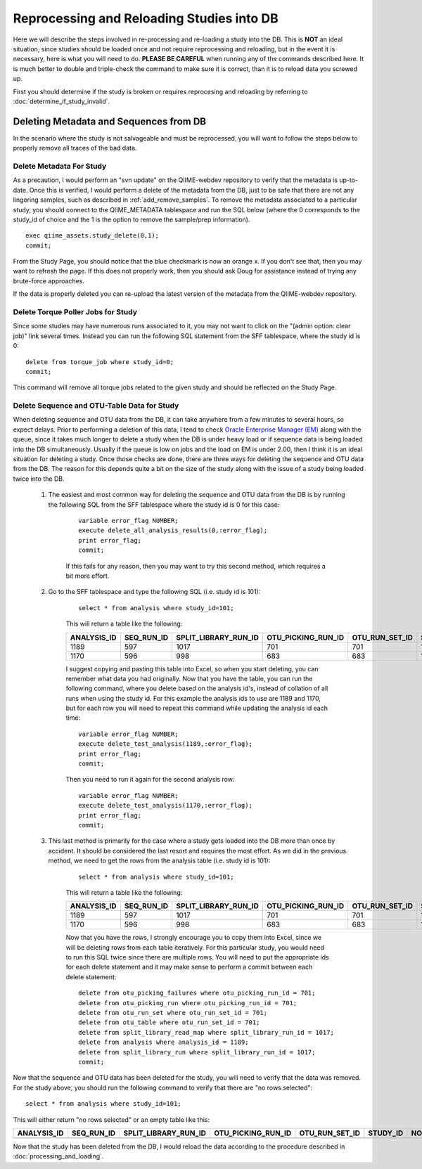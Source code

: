 .. _reprocessing_and_reloading:

==============================================
Reprocessing and Reloading Studies into DB
==============================================

Here we will describe the steps involved in re-processing and re-loading a study into the DB. This is **NOT** an ideal situation, since studies should be loaded once and not require reprocessing and reloading, but in the event it is necessary, here is what you will need to do. **PLEASE BE CAREFUL** when running any of the commands described here. It is much better to double and triple-check the command to make sure it is correct, than it is to reload data you screwed up.

First you should determine if the study is broken or requires reprocesing and reloading by referring to :doc:`determine_if_study_invalid`.

Deleting Metadata and Sequences from DB
-----------------------------------------
In the scenario where the study is not salvageable and must be reprocessed, you will want to follow the steps below to properly remove all traces of the bad data.

Delete Metadata For Study
***************************
As a precaution, I would perform an "svn update" on the QIIME-webdev repository to verify that the metadata is up-to-date. Once this is verified, I would perform a delete of the metadata from the DB, just to be safe that there are not any lingering samples, such as described in :ref:`add_remove_samples`. To remove the metadata associated to a particular study, you should connect to the QIIME_METADATA tablespace and run the SQL below (where the 0 corresponds to the study_id of choice and the 1 is the option to remove the sample/prep information).

::

    exec qiime_assets.study_delete(0,1);
    commit;

From the Study Page, you should notice that the blue checkmark is now an orange x. If you don't see that, then you may want to refresh the page. If this does not properly work, then you should ask Doug for assistance instead of trying any brute-force approaches.

If the data is properly deleted you can re-upload the latest version of the metadata from the QIIME-webdev repository.

    
Delete Torque Poller Jobs for Study
*************************************
Since some studies may have numerous runs associated to it, you may not want to click on the "(admin option: clear job)" link several times. Instead you can run the following SQL statement from the SFF tablespace, where the study id is 0:

::
    
    delete from torque_job where study_id=0;
    commit;
    
This command will remove all torque jobs related to the given study and should be reflected on the Study Page.

Delete Sequence and OTU-Table Data for Study
************************************************
When deleting sequence and OTU data from the DB, it can take anywhere from a few minutes to several hours, so expect delays. Prior to performing a deletion of this data, I tend to check `Oracle Enterprise Manager (EM) <https://thebeast.colorado.edu:1158/em/>`_ along with the queue, since it takes much longer to delete a study when the DB is under heavy load or if sequence data is being loaded into the DB simultaneously. Usually if the queue is low on jobs and the load on EM is under 2.00, then I think it is an ideal situation for deleting a study. Once those checks are done, there are three ways for deleting the sequence and OTU data from the DB. The reason for this depends quite a bit on the size of the study along with the issue of a study being loaded twice into the DB.

    #. The easiest and most common way for deleting the sequence and OTU data from the DB is by running the following SQL from the SFF tablespace where the study id is 0 for this case:

        ::

            variable error_flag NUMBER;
            execute delete_all_analysis_results(0,:error_flag);
            print error_flag;
            commit;
    
        If this fails for any reason, then you may want to try this second method, which requires a bit more effort. 
    
    #. Go to the SFF tablespace and type the following SQL (i.e. study id is 101):
        
        ::
    
            select * from analysis where study_id=101;
        
        This will return a table like the following:
    
        =========== ========== ==================== ================== ============== ======== ======
        ANALYSIS_ID SEQ_RUN_ID SPLIT_LIBRARY_RUN_ID OTU_PICKING_RUN_ID OTU_RUN_SET_ID STUDY_ID NOTES
        =========== ========== ==================== ================== ============== ======== ======
        1189        597        1017                 701                701            101      (null)
        1170        596        998                  683                683            101      (null)
        =========== ========== ==================== ================== ============== ======== ======
    
        I suggest copying and pasting this table into Excel, so when you start deleting, you can remember what data you had originally. Now that you have the table, you can run the following command, where you delete based on the analysis id's, instead of collation of all runs when using the study id. For this example the analysis ids to use are 1189 and 1170, but for each row you will need to repeat this command while updating the analysis id each time:
    
        ::
    
            variable error_flag NUMBER;
            execute delete_test_analysis(1189,:error_flag);
            print error_flag;
            commit;
        
        Then you need to run it again for the second analysis row:
    
        ::
    
            variable error_flag NUMBER;
            execute delete_test_analysis(1170,:error_flag);
            print error_flag;
            commit;
        
    #. This last method is primarily for the case where a study gets loaded into the DB more than once by accident. It should be considered the last resort and requires the most effort. As we did in the previous method, we need to get the rows from the analysis table (i.e. study id is 101):
    
        ::

            select * from analysis where study_id=101;
    
        This will return a table like the following:

        =========== ========== ==================== ================== ============== ======== ======
        ANALYSIS_ID SEQ_RUN_ID SPLIT_LIBRARY_RUN_ID OTU_PICKING_RUN_ID OTU_RUN_SET_ID STUDY_ID NOTES
        =========== ========== ==================== ================== ============== ======== ======
        1189        597        1017                 701                701            101      (null)
        1170        596        998                  683                683            101      (null)
        =========== ========== ==================== ================== ============== ======== ======
        
        Now that you have the rows, I strongly encourage you to copy them into Excel, since we will be deleting rows from each table iteratively. For this particular study, you would need to run this SQL twice since there are multiple rows. You will need to put the appropriate ids for each delete statement and it may make sense to perform a commit between each delete statement:
        
        ::
        
            delete from otu_picking_failures where otu_picking_run_id = 701;
            delete from otu_picking_run where otu_picking_run_id = 701;
            delete from otu_run_set where otu_run_set_id = 701;
            delete from otu_table where otu_run_set_id = 701;
            delete from split_library_read_map where split_library_run_id = 1017;
            delete from analysis where analysis_id = 1189;
            delete from split_library_run where split_library_run_id = 1017;
            commit;
            
    
Now that the sequence and OTU data has been deleted for the study, you will need to verify that the data was removed. For the study above, you should run the following command to verify that there are "no rows selected":

::

     select * from analysis where study_id=101;

This will either return "no rows selected" or an empty table like this:

=========== ========== ==================== ================== ============== ======== ======
ANALYSIS_ID SEQ_RUN_ID SPLIT_LIBRARY_RUN_ID OTU_PICKING_RUN_ID OTU_RUN_SET_ID STUDY_ID NOTES
=========== ========== ==================== ================== ============== ======== ======
=========== ========== ==================== ================== ============== ======== ======

Now that the study has been deleted from the DB, I would reload the data according to the procedure described in :doc:`processing_and_loading`.
